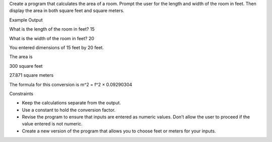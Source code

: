 Create a program that calculates the area of a room. Prompt
the user for the length and width of the room in feet. Then
display the area in both square feet and square meters.

Example Output

What is the length of the room in feet? 15

What is the width of the room in feet? 20

You entered dimensions of 15 feet by 20 feet.

The area is

300 square feet

27.871 square meters

The formula for this conversion is
m^2 = f^2 × 0.09290304

Constraints

- Keep the calculations separate from the output.
- Use a constant to hold the conversion factor.
- Revise the program to ensure that inputs are entered as numeric values. Don’t allow the user to proceed if the value entered is not numeric.
- Create a new version of the program that allows you to choose feet or meters for your inputs.